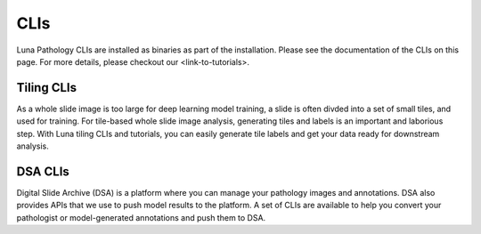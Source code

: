 CLIs
====

Luna Pathology CLIs are installed as binaries as part of the installation.
Please see the documentation of the CLIs on this page.
For more details, please checkout our <link-to-tutorials>.


Tiling CLIs
-----------

As a whole slide image is too large for deep learning model training, a slide is often divded into a set of small tiles, and used for training.
For tile-based whole slide image analysis, generating tiles and labels is an important and laborious step.
With Luna tiling CLIs and tutorials, you can easily generate tile labels and get your data ready for downstream analysis.

.. click:: cli.load_slide:cli
   :prog: load_slide
   :nested: full

.. click:: cli.generate_tile_labels:cli
   :prog: generate_tiles
   :nested: full

.. click:: cli.collect_tile_segment:cli
   :prog: collect_tiles
   :nested: full

.. click:: cli.infer_tile_labels:cli
   :prog: infer_tiles
   :nested: full

.. click:: cli.visualize_tile_labels:cli
   :prog: visualize_tiles
   :nested: full

DSA CLIs
--------

Digital Slide Archive (DSA) is a platform where you can manage your pathology images and annotations.
DSA also provides APIs that we use to push model results to the platform.
A set of CLIs are available to help you convert your pathologist or model-generated annotations and push them to DSA.

.. click:: cli.dsa.dsa_upload:cli
   :prog: dsa_upload
   :nested: full

.. click:: cli.dsa.dsa_viz:cli
   :prog: dsa_viz
   :nested: full
